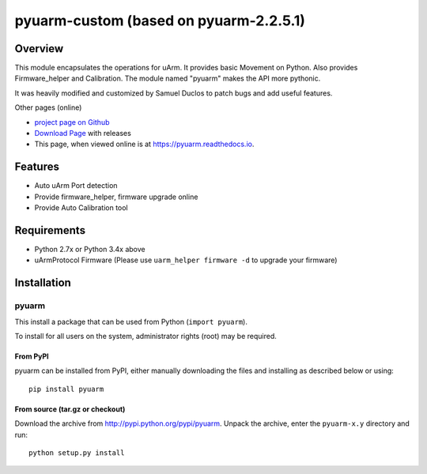 ===============================
pyuarm-custom (based on pyuarm-2.2.5.1)
===============================

Overview
========

This module encapsulates the operations for uArm. It provides basic Movement on Python.
Also provides Firmware_helper and Calibration. The module named "pyuarm" makes the API more pythonic.

It was heavily modified and customized by Samuel Duclos to patch bugs and add useful features.

Other pages (online)

- `project page on Github`_
- `Download Page`_ with releases
- This page, when viewed online is at https://pyuarm.readthedocs.io.


Features
========
- Auto uArm Port detection
- Provide firmware_helper, firmware upgrade online
- Provide Auto Calibration tool

Requirements
============
- Python 2.7x or Python 3.4x above
- uArmProtocol Firmware (Please use ``uarm_helper firmware -d`` to upgrade your firmware)

Installation
============

pyuarm
------
This install a package that can be used from Python (``import pyuarm``).

To install for all users on the system, administrator rights (root) may be required.

From PyPI
~~~~~~~~~
pyuarm can be installed from PyPI, either manually downloading the files and installing as described below or using::

    pip install pyuarm

From source (tar.gz or checkout)
~~~~~~~~~~~~~~~~~~~~~~~~~~~~~~~~
Download the archive from http://pypi.python.org/pypi/pyuarm.
Unpack the archive, enter the ``pyuarm-x.y`` directory and run::

    python setup.py install

.. _`project page on GitHub`: https://github.com/uArm-Developer/pyuarm
.. _`Download Page`: http://pypi.python.org/pypi/pyuarm
